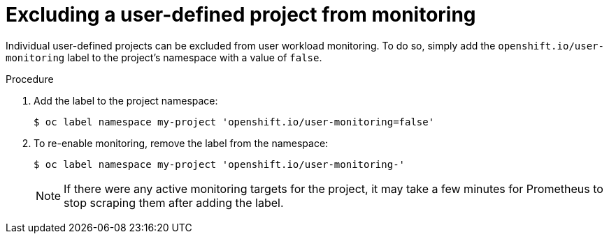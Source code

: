 // Module included in the following assemblies:
//
// * monitoring/enabling-monitoring-for-user-defined-projects.adoc

[id="excluding-a-user-defined-project-from-monitoring_{context}"]
= Excluding a user-defined project from monitoring

[role="_abstract"]
Individual user-defined projects can be excluded from user workload monitoring. To do so, simply add the `openshift.io/user-monitoring` label to the project's namespace with a value of `false`.

.Procedure

. Add the label to the project namespace:
+
[source,terminal]
----
$ oc label namespace my-project 'openshift.io/user-monitoring=false'
----
+
. To re-enable monitoring, remove the label from the namespace:
+
[source,terminal]
----
$ oc label namespace my-project 'openshift.io/user-monitoring-'
----
+
[NOTE]
====
If there were any active monitoring targets for the project, it may take a few minutes for Prometheus to stop scraping them after adding the label.
====
